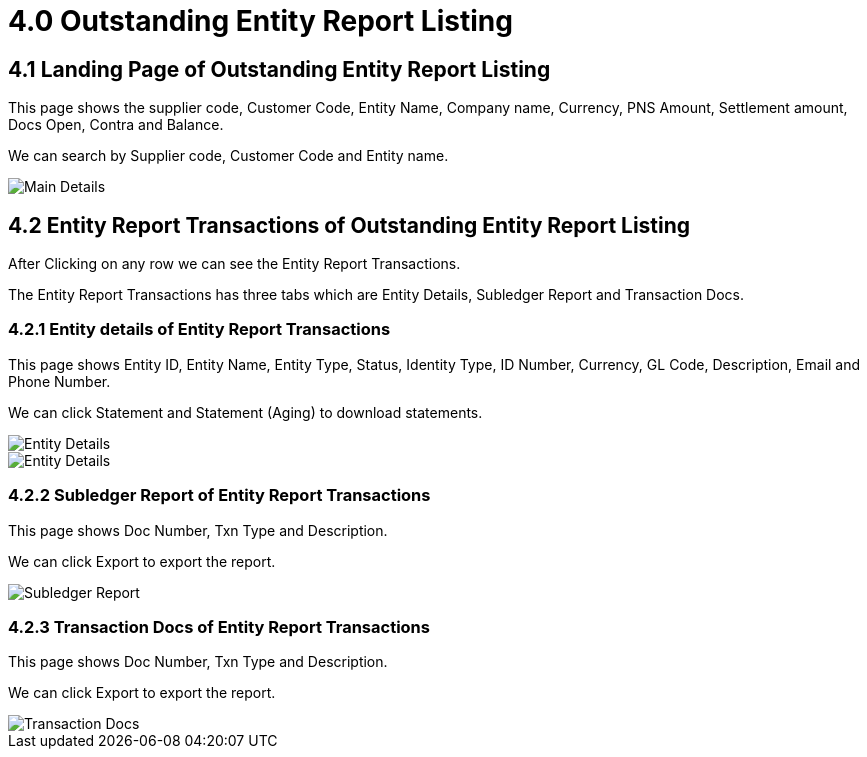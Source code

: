 [#h3_debtor_creditor_report_applet_outstanding_entity]
= 4.0 Outstanding Entity Report Listing

== 4.1 Landing Page of Outstanding Entity Report Listing

This page shows the supplier code, Customer Code, Entity Name, Company name, Currency, PNS Amount, Settlement amount, Docs Open, Contra and Balance.

We can search by Supplier code, Customer Code and Entity name.

image::OutstandingEntityReportListing-MainDetails.png[Main Details, align = "center"]

== 4.2 Entity Report Transactions of Outstanding Entity Report Listing

After Clicking on any row we can see the Entity Report Transactions.

The Entity Report Transactions has three tabs which are Entity Details, Subledger Report and Transaction Docs.

=== 4.2.1 Entity details of Entity Report Transactions

This page shows Entity ID, Entity Name, Entity Type, Status, Identity Type, ID Number, Currency, GL Code, Description, Email and Phone Number.

We can click Statement and Statement (Aging) to download statements.

image::OutstandingEntityReportListing-EntityReportTransactions-EntityDetails-1.png[Entity Details, align = "center"]

image::OutstandingEntityReportListing-EntityReportTransactions-EntityDetails-2.png[Entity Details, align = "center"]

=== 4.2.2 Subledger Report of Entity Report Transactions

This page shows Doc Number, Txn Type and Description.

We can click Export to export the report.

image::OutstandingEntityReportListing-EntityReportTransactions-SubledgerReport.png[Subledger Report, align = "center"]

=== 4.2.3 Transaction Docs of Entity Report Transactions

This page shows Doc Number, Txn Type and Description.

We can click Export to export the report.

image::OutstandingEntityReportListing-EntityReportTransactions-TransactionReport.png[Transaction Docs, align = "center"]


